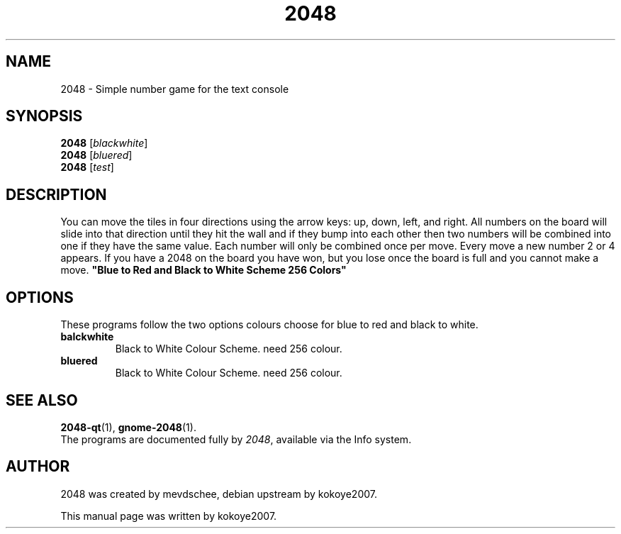 .\"                                      Hey, EMACS: -*- nroff -*-
.\" (C) Copyright 2020 kokoye2007 <kokoye2007@gmail.com>,
.\"
.\" First parameter, NAME, should be all caps
.\" Second parameter, SECTION, should be 1-8, maybe w/ subsection
.\" other parameters are allowed: see man(7), man(1)
.TH 2048 6 "January 22 2020"
.SH NAME
2048 \- Simple number game for the text console
.SH SYNOPSIS
.B 2048
.RI [ blackwhite ] 
.br
.B 2048
.RI [ bluered ] 
.br
.B 2048
.RI [ test ] 
.SH DESCRIPTION
You can move the tiles in four directions using the arrow keys: up, down, left, and right. All numbers on the board will slide into that direction until they hit the wall and if they bump into each other then two numbers will be combined into one if they have the same value. Each number will only be combined once per move. Every move a new number 2 or 4 appears. If you have a 2048 on the board you have won, but you lose once the board is full and you cannot make a move.
.B 
"Blue to Red and Black to White Scheme 256 Colors"

.PP
.SH OPTIONS
These programs follow the two options 
colours choose for blue to red and black to white.
.TP
.B balckwhite
Black to White Colour Scheme. need 256 colour.
.TP
.B bluered
Black to White Colour Scheme. need 256 colour.
.SH SEE ALSO
.BR 2048-qt (1),
.BR gnome-2048 (1).
.br
The programs are documented fully by
.IR "2048" ,
available via the Info system.
.SH AUTHOR
2048 was created by mevdschee, debian 
upstream by kokoye2007.

.PP
This manual page was written by kokoye2007.
